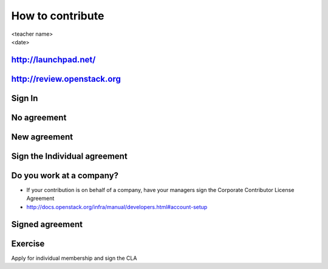 =================
How to contribute
=================

.. rst-class:: colright

|  <teacher name>
|  <date>

http://launchpad.net/
=====================

.. image:: ./_assets/12-01-launchpad-net.png
  :width: 75%

http://review.openstack.org
===========================

.. image:: ./_assets/12-02-review.png
  :width: 100%

Sign In
=======

.. image:: ./_assets/12-03-signin.png
  :width: 100%

No agreement
============

.. image:: ./_assets/12-04-no-agreement.png
  :width: 100%

New agreement
=============

.. image:: ./_assets/12-05-new-agreement.png
  :width: 100%

Sign the Individual agreement
=============================

.. image:: ./_assets/12-06-individual-agreement.png
  :width: 100%

Do you work at a company?
=========================

- If your contribution is on behalf of a company, have your managers sign the
  Corporate Contributor License Agreement
- http://docs.openstack.org/infra/manual/developers.html#account-setup

Signed agreement
================

.. image:: ./_assets/12-07-signed-agreement.png
  :width: 100%

Exercise
========

Apply for individual membership and sign the CLA
